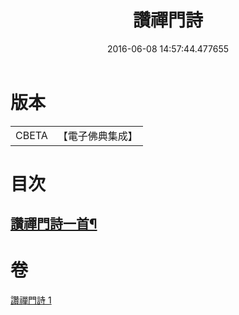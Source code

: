 #+TITLE: 讚禪門詩 
#+DATE: 2016-06-08 14:57:44.477655

* 版本
 |     CBETA|【電子佛典集成】|

* 目次
** [[file:KR6q0111_001.txt::001-1292c29][讚禪門詩一首¶]]

* 卷
[[file:KR6q0111_001.txt][讚禪門詩 1]]

